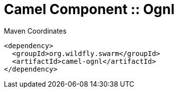 = Camel Component :: Ognl


.Maven Coordinates
[source,xml]
----
<dependency>
  <groupId>org.wildfly.swarm</groupId>
  <artifactId>camel-ognl</artifactId>
</dependency>
----


